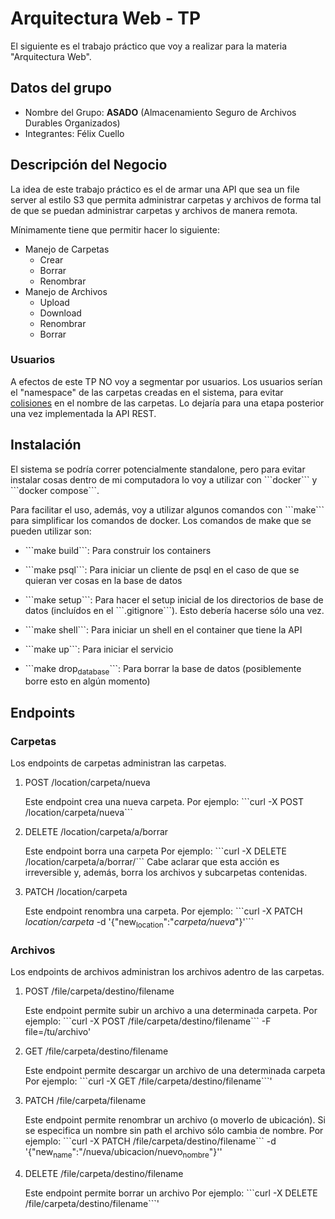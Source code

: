 * Arquitectura Web - TP

El siguiente es el trabajo práctico que voy a realizar para la materia "Arquitectura Web".

** Datos del grupo

- Nombre del Grupo: **ASADO** (Almacenamiento Seguro de Archivos Durables Organizados)
- Integrantes: Félix Cuello

** Descripción del Negocio

La idea de este trabajo práctico es el de armar una API que sea un file server al estilo S3 que permita administrar carpetas y archivos de forma tal de que se puedan administrar carpetas y archivos de manera remota.

Mínimamente tiene que permitir hacer lo siguiente:

- Manejo de Carpetas
  - Crear
  - Borrar
  - Renombrar

- Manejo de Archivos
  - Upload
  - Download
  - Renombrar
  - Borrar

*** Usuarios

A efectos de este TP NO voy a segmentar por usuarios. Los usuarios serían el "namespace" de las carpetas creadas en el sistema, para evitar _colisiones_ en el nombre de las carpetas. Lo dejaría para una etapa posterior una vez implementada la API REST.

** Instalación

El sistema se podría correr potencialmente standalone, pero para evitar instalar cosas dentro de mi computadora lo voy a utilizar con ```docker``` y ```docker compose```.

Para facilitar el uso, además, voy a utilizar algunos comandos con ```make``` para simplificar los comandos de docker. Los comandos de make que se pueden utilizar son:

- ```make build```: Para construir los containers

- ```make psql```: Para iniciar un cliente de psql en el caso de que se quieran ver cosas en la base de datos

- ```make setup```: Para hacer el setup inicial de los directorios de base de datos (incluídos en el ```.gitignore```). Esto debería hacerse sólo una vez.

- ```make shell```: Para iniciar un shell en el container que tiene la API

- ```make up```: Para iniciar el servicio

- ```make drop_database```: Para borrar la base de datos (posiblemente borre esto en algún momento)


** Endpoints
*** Carpetas
Los endpoints de carpetas administran las carpetas.

**** POST /location/carpeta/nueva
Este endpoint crea una nueva carpeta.
Por ejemplo: ```curl -X POST /location/carpeta/nueva```

**** DELETE /location/carpeta/a/borrar
Este endpoint borra una carpeta
Por ejemplo: ```curl -X DELETE /location/carpeta/a/borrar/```
Cabe aclarar que esta acción es irreversible y, además, borra los archivos y subcarpetas contenidas.

**** PATCH /location/carpeta
Este endpoint renombra una carpeta.
Por ejemplo: ```curl -X PATCH /location/carpeta/ -d '{"new_location":"/carpeta/nueva/"}'```

*** Archivos
Los endpoints de archivos administran los archivos adentro de las carpetas.

**** POST /file/carpeta/destino/filename
Este endpoint permite subir un archivo a una determinada carpeta.
Por ejemplo: ```curl -X POST /file/carpeta/destino/filename``` -F file=/tu/archivo'

**** GET /file/carpeta/destino/filename
Este endpoint permite descargar un archivo de una determinada carpeta
Por ejemplo: ```curl -X GET /file/carpeta/destino/filename```'

**** PATCH /file/carpeta/filename
Este endpoint permite renombrar un archivo (o moverlo de ubicación). Si se especifica un nombre sin path el archivo sólo cambia de nombre.
Por ejemplo: ```curl -X PATCH /file/carpeta/destino/filename``` -d '{"new_name":"/nueva/ubicacion/nuevo_nombre"}''

**** DELETE /file/carpeta/destino/filename
Este endpoint permite borrar un archivo
Por ejemplo: ```curl -X DELETE /file/carpeta/destino/filename```'
